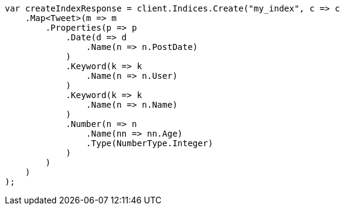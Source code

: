 // search/request/sort.asciidoc:11

////
IMPORTANT NOTE
==============
This file is generated from method Line11 in https://github.com/elastic/elasticsearch-net/tree/master/src/Examples/Examples/Search/Request/SortPage.cs#L12-L53.
If you wish to submit a PR to change this example, please change the source method above
and run dotnet run -- asciidoc in the ExamplesGenerator project directory.
////

[source, csharp]
----
var createIndexResponse = client.Indices.Create("my_index", c => c
    .Map<Tweet>(m => m
        .Properties(p => p
            .Date(d => d
                .Name(n => n.PostDate)
            )
            .Keyword(k => k
                .Name(n => n.User)
            )
            .Keyword(k => k
                .Name(n => n.Name)
            )
            .Number(n => n
                .Name(nn => nn.Age)
                .Type(NumberType.Integer)
            )
        )
    )
);
----
